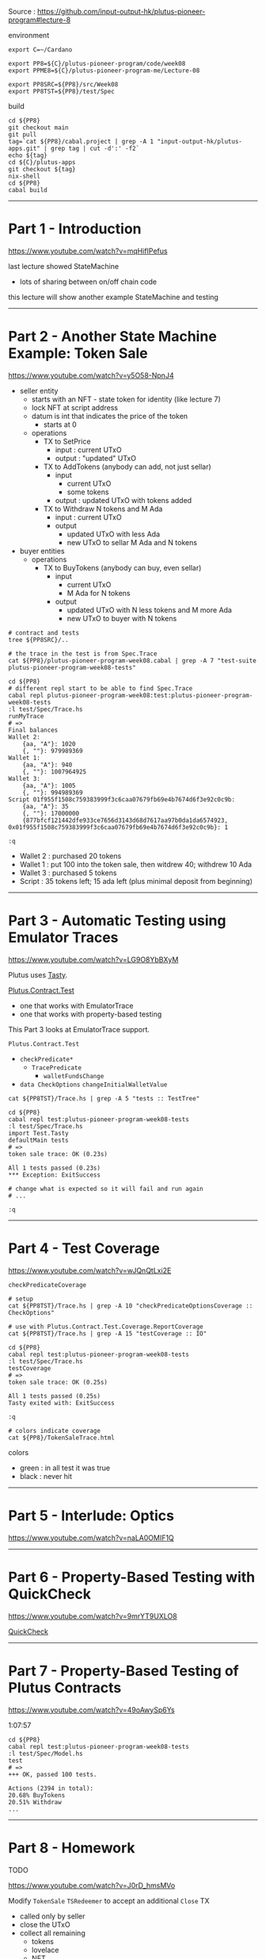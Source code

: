 #+OPTIONS:     H:6 num:nil toc:nil \n:nil @:t ::t |:t ^:t f:t TeX:t ...

Source : https://github.com/input-output-hk/plutus-pioneer-program#lecture-8

#+begin_comment
 (eepitch-shell)
 (eepitch-kill)
 (eepitch-shell)
#+end_comment

environment

#+begin_src
export C=~/Cardano

export PP8=${C}/plutus-pioneer-program/code/week08
export PPME8=${C}/plutus-pioneer-program-me/Lecture-08

export PP8SRC=${PP8}/src/Week08
export PP8TST=${PP8}/test/Spec
#+end_src

build

#+begin_src
cd ${PP8}
git checkout main
git pull
tag=`cat ${PP8}/cabal.project | grep -A 1 "input-output-hk/plutus-apps.git" | grep tag | cut -d':' -f2`
echo ${tag}
cd ${C}/plutus-apps
git checkout ${tag}
nix-shell
cd ${PP8}
cabal build
#+end_src

------------------------------------------------------------------------------
* Part 1 - Introduction

https://www.youtube.com/watch?v=mqHifIPefus

last lecture showed StateMachine
- lots of sharing between on/off chain code

this lecture will show another example StateMachine and testing

------------------------------------------------------------------------------
* Part 2 - Another State Machine Example: Token Sale

https://www.youtube.com/watch?v=y5O58-NpnJ4

[[./TokenSale.png]]

- seller entity
  - starts with an NFT - state token for identity (like lecture 7)
  - lock NFT at script address
  - datum is int that indicates the price of the token
    - starts at 0
  - operations
    - TX to SetPrice
      - input  : current UTxO
      - output :  "updated" UTxO
    - TX to AddTokens (anybody can add, not just sellar)
      - input
        - current UTxO
        - some tokens
      - output : updated UTxO with tokens added
    - TX to Withdraw N tokens and M Ada
      - input : current UTxO
      - output
        - updated UTxO with less Ada
        - new UTxO to sellar M Ada and N tokens
- buyer entities
  - operations
    - TX to BuyTokens (anybody can buy, even sellar)
      - input
        - current UTxO
        - M Ada for N tokens
      - output
        - updated UTxO with N less tokens and M more Ada
        - new UTxO to buyer with N tokens

#+begin_src
# contract and tests
tree ${PP8SRC}/..

# the trace in the test is from Spec.Trace
cat ${PP8}/plutus-pioneer-program-week08.cabal | grep -A 7 "test-suite plutus-pioneer-program-week08-tests"

cd ${PP8}
# different repl start to be able to find Spec.Trace
cabal repl plutus-pioneer-program-week08:test:plutus-pioneer-program-week08-tests
:l test/Spec/Trace.hs
runMyTrace
# =>
Final balances
Wallet 2:
    {aa, "A"}: 1020
    {, ""}: 979989369
Wallet 1:
    {aa, "A"}: 940
    {, ""}: 1007964925
Wallet 3:
    {aa, "A"}: 1005
    {, ""}: 994989369
Script 01f955f1508c759383999f3c6caa07679fb69e4b7674d6f3e92c0c9b:
    {aa, "A"}: 35
    {, ""}: 17000000
    {877bfcf121442dfe933ce7656d3143d68d7617aa97b0da1da6574923, 0x01f955f1508c759383999f3c6caa07679fb69e4b7674d6f3e92c0c9b}: 1

:q
#+end_src

- Wallet 2 : purchased 20 tokens
- Wallet 1 : put 100 into the token sale, then witdrew 40; withdrew 10 Ada
- Wallet 3 : purchased  5 tokens
- Script   : 35 tokens left; 15 ada left (plus minimal deposit from beginning)

------------------------------------------------------------------------------
* Part 3 - Automatic Testing using Emulator Traces

https://www.youtube.com/watch?v=LG9O8YbBXyM

Plutus uses [[https://hackage.haskell.org/package/tasty-1.4.2.1/docs/Test-Tasty.html][Tasty]].

[[https://marlowe-playground-staging.plutus.aws.iohkdev.io/doc/haddock/plutus-contract/html/Plutus-Contract-Test.html][Plutus.Contract.Test]]
- one that works with EmulatorTrace
- one that works with property-based testing

This Part 3 looks at EmulatorTrace support.

=Plutus.Contract.Test=
- =checkPredicate*=
  - =TracePredicate=
    - =walletFundsChange=
- =data CheckOptions=  =changeInitialWalletValue=

#+begin_src
cat ${PP8TST}/Trace.hs | grep -A 5 "tests :: TestTree"

cd ${PP8}
cabal repl test:plutus-pioneer-program-week08-tests
:l test/Spec/Trace.hs
import Test.Tasty
defaultMain tests
# =>
token sale trace: OK (0.23s)

All 1 tests passed (0.23s)
*** Exception: ExitSuccess

# change what is expected so it will fail and run again
# ...

:q
#+end_src

------------------------------------------------------------------------------
* Part 4 - Test Coverage

https://www.youtube.com/watch?v=wJQnQtLxi2E

=checkPredicateCoverage=

#+begin_src
# setup
cat ${PP8TST}/Trace.hs | grep -A 10 "checkPredicateOptionsCoverage :: CheckOptions"

# use with Plutus.Contract.Test.Coverage.ReportCoverage
cat ${PP8TST}/Trace.hs | grep -A 15 "testCoverage :: IO"

cd ${PP8}
cabal repl test:plutus-pioneer-program-week08-tests
:l test/Spec/Trace.hs
testCoverage
# =>
token sale trace: OK (0.25s)

All 1 tests passed (0.25s)
Tasty exited with: ExitSuccess

:q

# colors indicate coverage
cat ${PP8}/TokenSaleTrace.html
#+end_src

colors
- green : in all test it was true
- black : never hit

#+begin_comment
file:///Users/hcarr/Cardano/plutus-pioneer-program/code/week08/TokenSaleTrace.html
#+end_comment

------------------------------------------------------------------------------
* Part 5 - Interlude: Optics

https://www.youtube.com/watch?v=naLA0OMIF1Q

------------------------------------------------------------------------------
* Part 6 - Property-Based Testing with QuickCheck

https://www.youtube.com/watch?v=9mrYT9UXLO8

[[https://hackage.haskell.org/package/QuickCheck][QuickCheck]]

------------------------------------------------------------------------------
* Part 7 - Property-Based Testing of Plutus Contracts

https://www.youtube.com/watch?v=49oAwySp6Ys

1:07:57

#+begin_src
cd ${PP8}
cabal repl test:plutus-pioneer-program-week08-tests
:l test/Spec/Model.hs
test
# =>
+++ OK, passed 100 tests.

Actions (2394 in total):
20.68% BuyTokens
20.51% Withdraw
...
#+end_src

------------------------------------------------------------------------------
* Part 8 - Homework

TODO

https://www.youtube.com/watch?v=J0rD_hmsMVo

Modify =TokenSale= =TSRedeemer= to accept an additional =Close= TX
- called only by seller
- close the UTxO
- collect all remaining
  - tokens
  - lovelace
  - NFT

Need to modify Datum type : State (Just Integer)

Modify Trace and Model for new TX.

